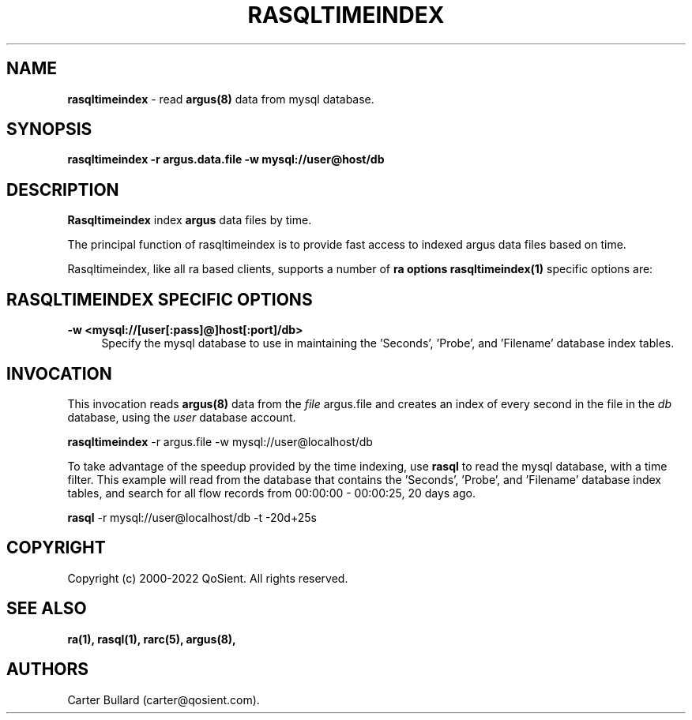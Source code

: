 .\" Copyright (c) 2000-2022 QoSient, LLC
.\" All rights reserved.
.\" 
.\" This program is free software; you can redistribute it and/or modify
.\" it under the terms of the GNU General Public License as published by
.\" the Free Software Foundation; either version 2, or (at your option)
.\" any later version.
.\"
.\" Gargoyle Software
.\" Copyright (c) 2000-2016 QoSient, LLC
.\" All rights reserved.
.\"
.\"
.TH RASQLTIMEINDEX 1 "12 August 2016" "rasqltimeindex 5.0.3"
.SH NAME
\fBrasqltimeindex\fP \- read \fBargus(8)\fP data from mysql database.
.SH SYNOPSIS
.B rasqltimeindex -r argus.data.file -w mysql://user@host/db
.SH DESCRIPTION
.IX  "rasqltimeindex command"  ""  "\fBrasqltimeindex\fP \(em argus data"
.LP
\fBRasqltimeindex\fP index
.BR argus
data files by time.

The principal function of rasqltimeindex is to provide fast access
to indexed argus data files based on time.

Rasqltimeindex, like all ra based clients, supports a number of \fBra options\fP 
\fBrasqltimeindex(1)\fP specific options are:

.SH RASQLTIMEINDEX SPECIFIC OPTIONS
.TP 4 4
.B \-w <mysql://[user[:pass]@]host[:port]/db>
Specify the mysql database to use in maintaining the 'Seconds', 'Probe', and 'Filename'
database index tables.


.SH INVOCATION
This invocation reads \fBargus(8)\fP data from the \fIfile\fP argus.file and
creates an index of every second in the file in the \fIdb\fP database, using
the \fIuser\fP database account.
.nf
 
   \fBrasqltimeindex\fP -r argus.file -w mysql://user@localhost/db
 
.fi

To take advantage of the speedup provided by the time indexing, use \fBrasql\fP to
read the mysql database, with a time filter.  This example will read from the database
that contains the 'Seconds', 'Probe', and 'Filename' database index tables, 
and search for all flow records from 00:00:00 - 00:00:25, 20 days ago.
.nf

   \fBrasql\fP -r mysql://user@localhost/db -t -20d+25s

.fi


.SH COPYRIGHT
Copyright (c) 2000-2022 QoSient. All rights reserved.

.SH SEE ALSO
.BR ra(1),
.BR rasql(1),
.BR rarc(5),
.BR argus(8),

.SH AUTHORS
.nf
Carter Bullard (carter@qosient.com).
.fi
